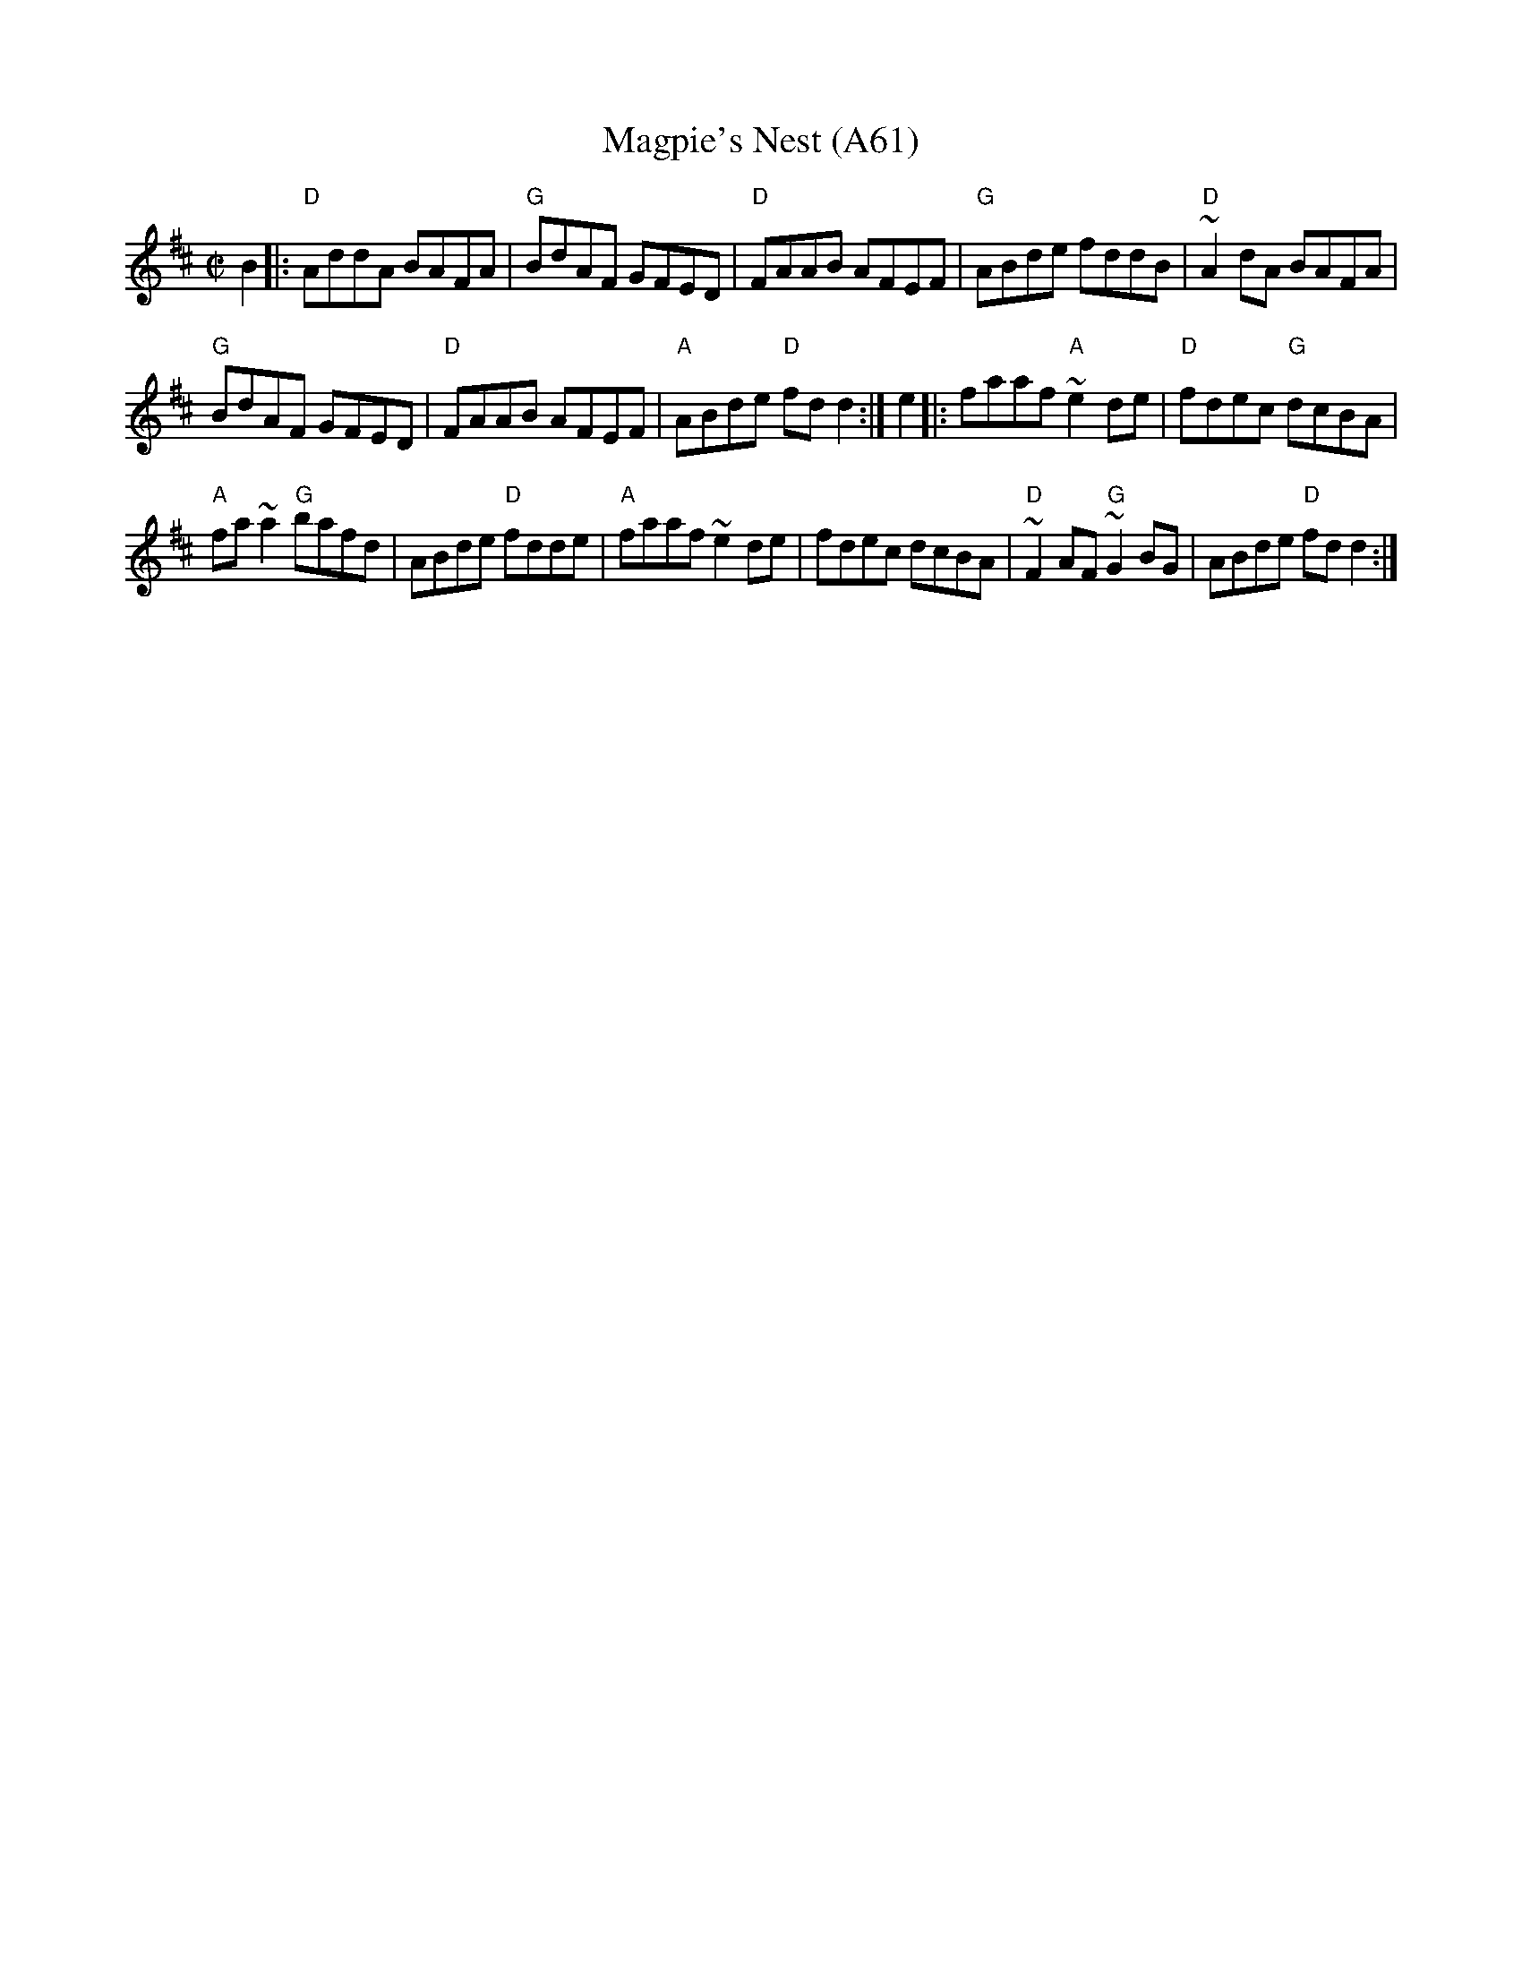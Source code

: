 X: 1138
T:Magpie's Nest (A61)
N: page A61
N: heptatonic
S:Trad, arr. Paddy O'Brien
Z:Set: Magpie's Nest/Chattering Magpie/Kerry
R:reel
E:9
I:speed 350
M:C|
K:D
B2|:"D"AddA BAFA|"G"BdAF GFED|"D"FAAB AFEF|\
"G"ABde fddB|"D"~A2 dA BAFA|
"G"BdAF GFED|"D"FAAB AFEF|"A"ABde "D"fdd2:|\
e2|:faaf "A"~e2 de|"D"fdec "G"dcBA|
"A"fa~a2 "G"bafd|ABde "D"fdde|"A"faaf ~e2de|\
fdec dcBA|"D"~F2 AF "G"~G2BG|ABde "D"fd d2:|
